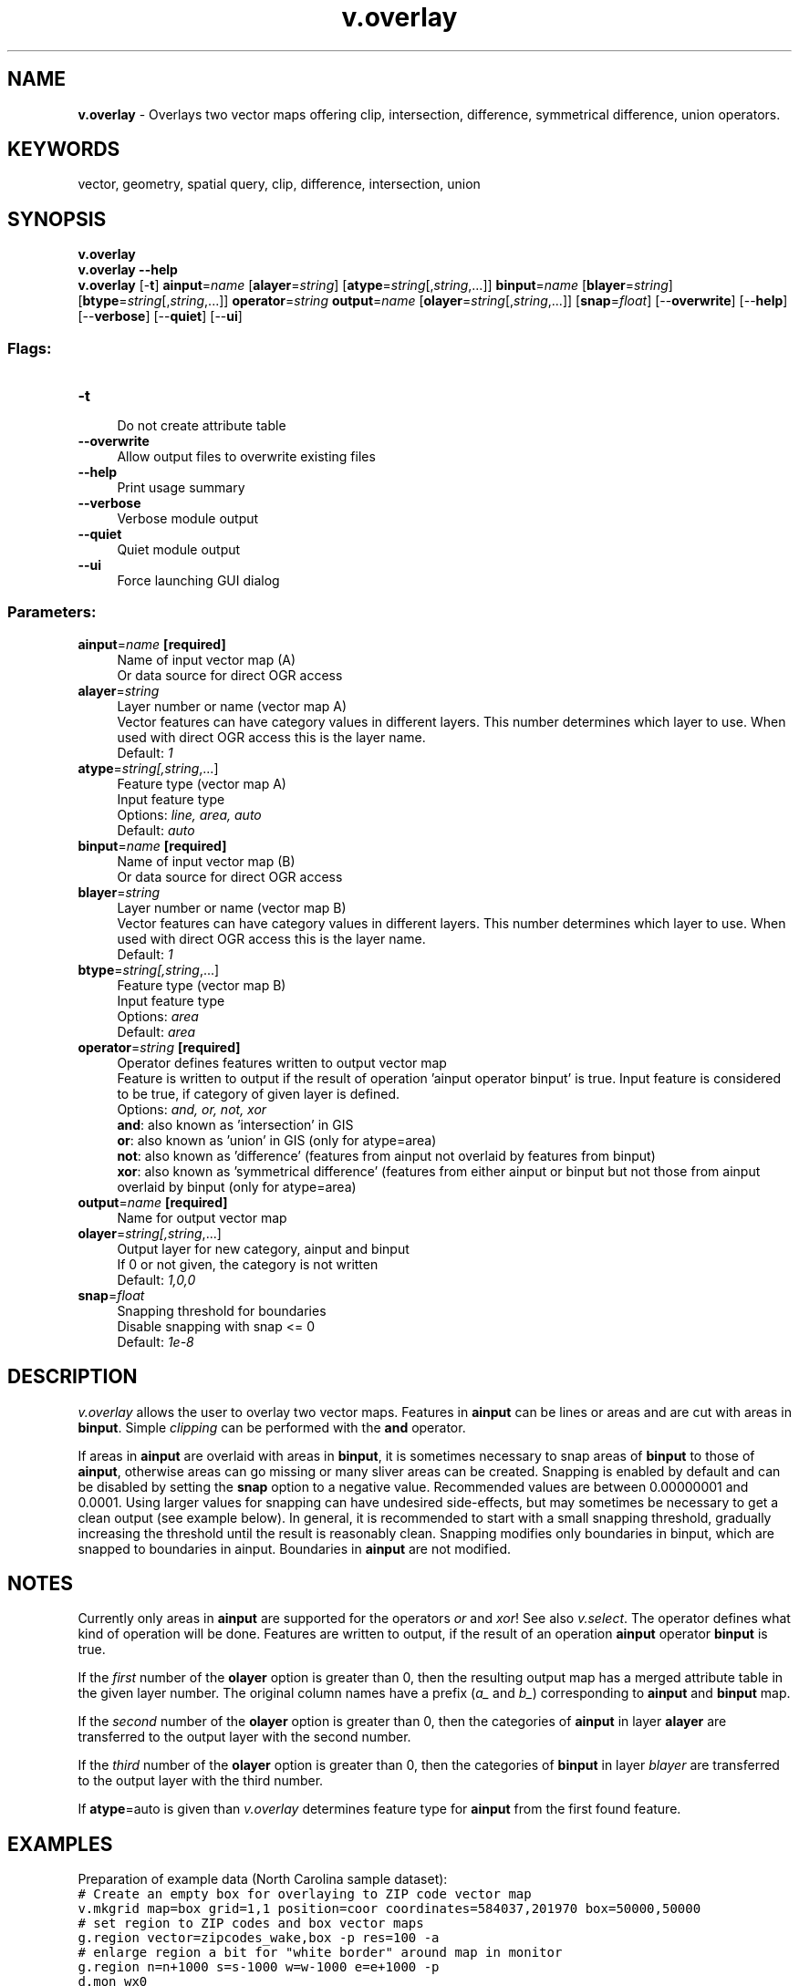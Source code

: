 .TH v.overlay 1 "" "GRASS 7.8.5" "GRASS GIS User's Manual"
.SH NAME
\fI\fBv.overlay\fR\fR  \- Overlays two vector maps offering clip, intersection, difference, symmetrical difference, union operators.
.SH KEYWORDS
vector, geometry, spatial query, clip, difference, intersection, union
.SH SYNOPSIS
\fBv.overlay\fR
.br
\fBv.overlay \-\-help\fR
.br
\fBv.overlay\fR [\-\fBt\fR] \fBainput\fR=\fIname\fR  [\fBalayer\fR=\fIstring\fR]   [\fBatype\fR=\fIstring\fR[,\fIstring\fR,...]]  \fBbinput\fR=\fIname\fR  [\fBblayer\fR=\fIstring\fR]   [\fBbtype\fR=\fIstring\fR[,\fIstring\fR,...]]  \fBoperator\fR=\fIstring\fR \fBoutput\fR=\fIname\fR  [\fBolayer\fR=\fIstring\fR[,\fIstring\fR,...]]   [\fBsnap\fR=\fIfloat\fR]   [\-\-\fBoverwrite\fR]  [\-\-\fBhelp\fR]  [\-\-\fBverbose\fR]  [\-\-\fBquiet\fR]  [\-\-\fBui\fR]
.SS Flags:
.IP "\fB\-t\fR" 4m
.br
Do not create attribute table
.IP "\fB\-\-overwrite\fR" 4m
.br
Allow output files to overwrite existing files
.IP "\fB\-\-help\fR" 4m
.br
Print usage summary
.IP "\fB\-\-verbose\fR" 4m
.br
Verbose module output
.IP "\fB\-\-quiet\fR" 4m
.br
Quiet module output
.IP "\fB\-\-ui\fR" 4m
.br
Force launching GUI dialog
.SS Parameters:
.IP "\fBainput\fR=\fIname\fR \fB[required]\fR" 4m
.br
Name of input vector map (A)
.br
Or data source for direct OGR access
.IP "\fBalayer\fR=\fIstring\fR" 4m
.br
Layer number or name (vector map A)
.br
Vector features can have category values in different layers. This number determines which layer to use. When used with direct OGR access this is the layer name.
.br
Default: \fI1\fR
.IP "\fBatype\fR=\fIstring[,\fIstring\fR,...]\fR" 4m
.br
Feature type (vector map A)
.br
Input feature type
.br
Options: \fIline, area, auto\fR
.br
Default: \fIauto\fR
.IP "\fBbinput\fR=\fIname\fR \fB[required]\fR" 4m
.br
Name of input vector map (B)
.br
Or data source for direct OGR access
.IP "\fBblayer\fR=\fIstring\fR" 4m
.br
Layer number or name (vector map B)
.br
Vector features can have category values in different layers. This number determines which layer to use. When used with direct OGR access this is the layer name.
.br
Default: \fI1\fR
.IP "\fBbtype\fR=\fIstring[,\fIstring\fR,...]\fR" 4m
.br
Feature type (vector map B)
.br
Input feature type
.br
Options: \fIarea\fR
.br
Default: \fIarea\fR
.IP "\fBoperator\fR=\fIstring\fR \fB[required]\fR" 4m
.br
Operator defines features written to output vector map
.br
Feature is written to output if the result of operation \(cqainput operator binput\(cq is true. Input feature is considered to be true, if category of given layer is defined.
.br
Options: \fIand, or, not, xor\fR
.br
\fBand\fR: also known as \(cqintersection\(cq in GIS
.br
\fBor\fR: also known as \(cqunion\(cq in GIS (only for atype=area)
.br
\fBnot\fR: also known as \(cqdifference\(cq (features from ainput not overlaid by features from binput)
.br
\fBxor\fR: also known as \(cqsymmetrical difference\(cq (features from either ainput or binput but not those from ainput overlaid by binput (only for atype=area)
.IP "\fBoutput\fR=\fIname\fR \fB[required]\fR" 4m
.br
Name for output vector map
.IP "\fBolayer\fR=\fIstring[,\fIstring\fR,...]\fR" 4m
.br
Output layer for new category, ainput and binput
.br
If 0 or not given, the category is not written
.br
Default: \fI1,0,0\fR
.IP "\fBsnap\fR=\fIfloat\fR" 4m
.br
Snapping threshold for boundaries
.br
Disable snapping with snap <= 0
.br
Default: \fI1e\-8\fR
.SH DESCRIPTION
\fIv.overlay\fR allows the user to overlay two vector maps. Features
in \fBainput\fR can be lines or areas and are cut with areas in
\fBbinput\fR. Simple \fIclipping\fR can be performed with the \fBand\fR
operator.
.PP
If areas in \fBainput\fR are overlaid with areas in \fBbinput\fR,
it is sometimes necessary to snap areas of \fBbinput\fR to those of
\fBainput\fR, otherwise areas can go missing or many sliver areas
can be created. Snapping is enabled by default and can be disabled by
setting the \fBsnap\fR option to a negative value. Recommended values
are between 0.00000001 and 0.0001. Using larger values for snapping can
have undesired side\-effects, but may sometimes be necessary to get a
clean output (see example below). In general, it is recommended to start
with a small snapping threshold, gradually increasing the threshold until
the result is reasonably clean. Snapping modifies only boundaries in
binput, which are snapped to boundaries in ainput. Boundaries in \fBainput\fR
are not modified.
.SH NOTES
Currently only areas in \fBainput\fR are supported for the operators
\fIor\fR and \fIxor\fR! See also \fIv.select\fR.
The operator defines what kind of operation will be done. Features are
written to output, if the result of an operation \fBainput\fR operator \fBbinput\fR
is true.
.PP
If the \fIfirst\fR number of the \fBolayer\fR option is greater than 0, then the
resulting output map has a merged attribute table in the given layer
number. The original column names have a prefix (\fIa_\fR and
\fIb_\fR) corresponding to \fBainput\fR and \fBbinput\fR map.
.PP
If the \fIsecond\fR number of the \fBolayer\fR option is greater than 0, then the
categories of \fBainput\fR in layer \fBalayer\fR are transferred to
the output layer with the second number.
.PP
If the \fIthird\fR number of the \fBolayer\fR option is greater than 0, then the
categories of \fBbinput\fR in layer \fIblayer\fR are transferred to
the output layer with the third number.
.PP
If \fBatype\fR=auto is given than \fIv.overlay\fR determines
feature type for \fBainput\fR from the first found feature.
.SH EXAMPLES
Preparation of example data (North Carolina sample dataset):
.br
.nf
\fC
# Create an empty box for overlaying to ZIP code vector map
v.mkgrid map=box grid=1,1 position=coor coordinates=584037,201970 box=50000,50000
# set region to ZIP codes and box vector maps
g.region vector=zipcodes_wake,box \-p res=100 \-a
# enlarge region a bit for \(dqwhite border\(dq around map in monitor
g.region n=n+1000 s=s\-1000 w=w\-1000 e=e+1000 \-p
d.mon wx0
\fR
.fi
.SS AND operator
Clipping example (no attribute table is generated here):
.br
.nf
\fC
d.vect map=zipcodes_wake fill_color=0:128:0
d.vect map=box fill_color=85:130:176
v.overlay \-t ainput=box binput=zipcodes_wake operator=and output=v_overlay_AND
d.vect map=v_overlay_AND
\fR
.fi
.br
\fIFigure: v.overlay with AND operator (selected polygons in grey color)\fR
.SS OR operator
Union example of areas:
.br
.nf
\fC
d.vect map=zipcodes_wake fill_color=0:128:0
d.vect map=box fill_color=85:130:176
v.overlay \-t ainput=box binput=zipcodes_wake operator=or output=v_overlay_OR
d.vect map=v_overlay_OR
\fR
.fi
.br
\fIFigure: v.overlay with OR operator (selected polygons in grey color)\fR
.SS XOR operator
Symmetrical difference example:
.br
.nf
\fC
d.vect map=zipcodes_wake fill_color=0:128:0
d.vect map=box fill_color=85:130:176
v.overlay \-t ainput=box binput=zipcodes_wake operator=xor output=v_overlay_XOR
d.vect map=v_overlay_XOR
\fR
.fi
.br
\fIFigure: v.overlay with XOR operator (selected polygons in grey color)\fR
.SS NOT operator
Difference example:
.br
.nf
\fC
d.vect map=zipcodes_wake fill_color=0:128:0
d.vect map=box fill_color=85:130:176
v.overlay \-t ainput=box binput=zipcodes_wake operator=not output=v_overlay_NOT
d.vect map=v_overlay_NOT
\fR
.fi
.br
\fIFigure: v.overlay with NOT operator (selected polygon in grey color)\fR
.SS Overlay operations: AND, OR, NOT, XOR
ZIP code examples, based on North Carolina sample dataset:
.br
.nf
\fC
# creation of simple dataset
v.extract input=zipcodes_wake output=poly1 where=\(dqcat = 42\(dq
v.extract input=urbanarea output=poly2 where=\(dqcat = 55\(dq
v.overlay ainput=poly1 binput=poly2 operator=and output=poly_1_2_and
v.overlay ainput=poly1 binput=poly2 operator=or  output=poly_1_2_or
v.overlay ainput=poly1 binput=poly2 operator=not output=poly_1_2_not
v.overlay ainput=poly1 binput=poly2 operator=xor output=poly_1_2_xor
\fR
.fi
.br
\fIFigure: v.overlay operations: original input polygons\fR
.PP
.br
\fIFigure: v.overlay results of AND, OR, NOT, XOR operations\fR
.SS Polygons overlaid with polygons
.br
.nf
\fC
v.overlay ainput=lake binput=province output=lakeXprovince operator=or
\fR
.fi
Polygon union of urban area and Census 2000 areas (North Carolina dataset):
.br
.nf
\fC
# input maps
d.vect urbanarea
d.vect census_wake2000
# union
v.overlay ain=census_wake2000 bin=urbanarea out=urban_census2000 operator=or
# show result, graphically zooming a subset
g.region n=230400 s=223800 w=655800 e=662400
d.erase
d.vect urban_census2000
# show merged attribute table
v.db.select urban_census2000 where=\(dqcat=108\(dq \-v
cat|108
a_cat|98
a_AREA|231001264
a_PERIMETE|67804.305
a_TRACT_|98
a_TRACT_ID|98
a_RINGS_OK|1
a_RINGS_NO|0
a_ID|98
a_FIPSSTCO|37183
a_TRT2000|054108
a_STFID|37183054108
a_TRACTID|541.08
a_TRACT|541.08
b_cat|55
b_OBJECTID|55
b_UA|73261
b_NAME|Raleigh
b_UA_TYPE|UA
\fR
.fi
.br
\fIFigure: v.overlay: Polygon union (right) of urban area (left) and Census 2000 (middle) areas (North Carolina dataset)\fR
.PP
As can be seen by the resulting large number of centroids on boundaries,
the urban areas do not match exactly the Census 2000 areas. In this case
a clean result can be obtained by snapping with a threshold of 0.1 m.
.SS Lines overlaid with polygons
Using the North Carolina sample dataset, we clip the roads map to the area
of city of Raleigh, preserving road attributes in layer 1:
.br
.nf
\fC
g.region vector=zipcodes_wake
# extract Raleigh city:
v.extract in=zipcodes_wake out=raleigh where=\(dqZIPNAME = \(cqRALEIGH\(cq\(dq
# clip road network to city polygon:
v.overlay ainput=roadsmajor atype=line binput=raleigh out=roadsmajor_raleigh operator=and olayer=0,1,0
\fR
.fi
.br
.TS
expand;
lw60.
T{
\fIFigure: v.overlay: Line to polygon clipping\fR
T}
.sp 1
.TE
.SH SEE ALSO
\fI
v.clip,
v.db.connect,
v.select,
g.copy
\fR
.SH AUTHORS
Radim Blazek, ITC\-Irst, Trento, Italy
.br
Markus Metz
.br
Speedup for large, complex input areas sponsored by mundialis
.SH SOURCE CODE
.PP
Available at: v.overlay source code (history)
.PP
Main index |
Vector index |
Topics index |
Keywords index |
Graphical index |
Full index
.PP
© 2003\-2020
GRASS Development Team,
GRASS GIS 7.8.5 Reference Manual
